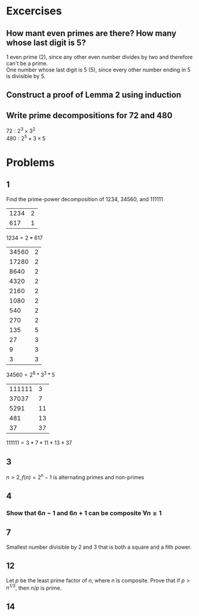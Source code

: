 #+OPTIONS: toc:nil

* Excercises
** How mant even primes are there? How many whose last digit is 5?
   1 even prime (2), since any other even number divides by two and therefore can't be a prime. \\
   One number whose last digit is 5 (5), since every other number ending in 5 is divisible by 5.
** Construct a proof of Lemma 2 using induction
   #+BEGIN_EXPORT latex
   \begin{proof}
     Base case: $n=2$. $n$ can be written as a product of primes, $2$. \\
     Inductive hypothesis: $\forall n<k$, $n$ can be written as a product of primes. \\
     Want to show: $k$ can be written as a product of primes. \\
     If $k$ is a prime: done. \\
     Otherwise, by lemma 1, $k$ is divisible by some prime $p_1$ such that $k=p_1n_1$ for some $n_1<k$. \\
     By the inductive hypothesis, $n_1$ can be written as a product of primes, $n_1 = p_2p_3\ldots p_n$. \\
     Therefore, $k=p_1(p_2p_3\ldots p_n)$ which is a product of primes. $\qedhere$
   \end{proof}
   #+END_EXPORT
** Write prime decompositions for 72 and 480
   $72: 2^3\times 3^2$ \\
   $480: 2^5\times 3\times 5$

* Problems

** 1
   Find the prime-power decomposition of 1234, 34560, and 111111
   | 1234 | 2 |
   |  617 | 1 |
   $1234 = 2 * 617$

   | 34560 | 2 |
   | 17280 | 2 |
   |  8640 | 2 |
   |  4320 | 2 |
   |  2160 | 2 |
   |  1080 | 2 |
   |   540 | 2 |
   |   270 | 2 |
   |   135 | 5 |
   |    27 | 3 |
   |     9 | 3 |
   |     3 | 3 |
   $34560 = 2^8 * 3^3 * 5$

   | 111111 |  3 |
   |  37037 |  7 |
   |   5291 | 11 |
   |    481 | 13 |
   |     37 | 37 |
   $111111 = 3*7*11*13*37$
** 3
   $n>2, f(n) = 2^n-1$ is alternating primes and non-primes
   #+BEGIN_EXPORT latex
   \begin{proof}
     $2^n-1 = (2^m)^n - 1 = (2^m-1)(1+2^m+2^{2m}+\ldots+2^{nm})$ \\
     Note that if $(2^m-1)$ is composite, the entire value will be. \\
     For example, 8 and 9 are consecutive composite numbers: $2^8-1 =255$ which is composite, and $2^9-1=511$ which is prime. $\qedhere$
   \end{proof}
   #+END_EXPORT
** 4
*** Show that $6n-1$ and $6n+1$ can be composite $\forall n\geq 1$
    #+BEGIN_EXPORT latex
    \begin{proof}
      Let $n = m+1$
      \begin{align*}
        6(m+1)-1 &= 6m + 5 \\
        6(m+1)+1 &= 6m+7
      \end{align*}
      Want $m$ such that:
      \begin{align*}
        5|6m+5 &\implies 5|6m \implies 5|m \\
        7|6m+5 &\implies 7|6m \implies 7|m
      \end{align*}

      Let $m = 35k \forall k\neq0\ s.t.\ 5|35k \land 7|35k$. \\
      For all these values $6(m+1)\pm1$ will return composite values.
      For example, for $k=1$, $6(35-1)-1=203$, which is composite, and $6(35-1)+1=205$, which is also composite.
    \end{proof}
    #+END_EXPORT
** 7
   Smallest number divisible by 2 and 3 that is both a square and a fith power.
   #+BEGIN_EXPORT latex
   \begin{proof}
     Want a number $n\ s.t.\ 2|n \land 3|n$. Smallest such number is 6. \\
     Also want a number that is both a square and a fifth power. $2*5 = 10$. \\
     $(2*3)^{10} = 6^{10}=60466176$. $\qedhere$
   \end{proof}
   #+END_EXPORT
** 12
   Let $p$ be the least prime factor of $n$, where $n$ is composite.
   Prove that if $p>n^{1/3}$, then $n/p$ is prime.
   #+BEGIN_EXPORT latex
   \begin{proof}
     Given that $p$ is the least prime, $n^{1/3} < p < n^{1/2}$.
     Note that since $p>n^{1/3}$, $(n/p) < n^{2/3}$
     Assume to the contrary that $n/p$ is composite. \\
     $\implies \exists$ least prime $q$ s.t. $q|(n/p)$. \\
     $q|(n/p) \land (n/p)|n \implies q|n$. \\
     Since $p$ is the least prime of $n$, $q>p$.
     $q \leq \sqrt{(n/p)} \implies q\leq n^{1/3}$ \\
     $q \leq n^{1/3} \land q|n \land q>p>n^{1/3}$ \\
     $\rightarrow\leftarrow$ \\
     Therefore $q$ must not exist and $n/p$ must be prime. $\qedhere$
   \end{proof}
   #+END_EXPORT
** 14
